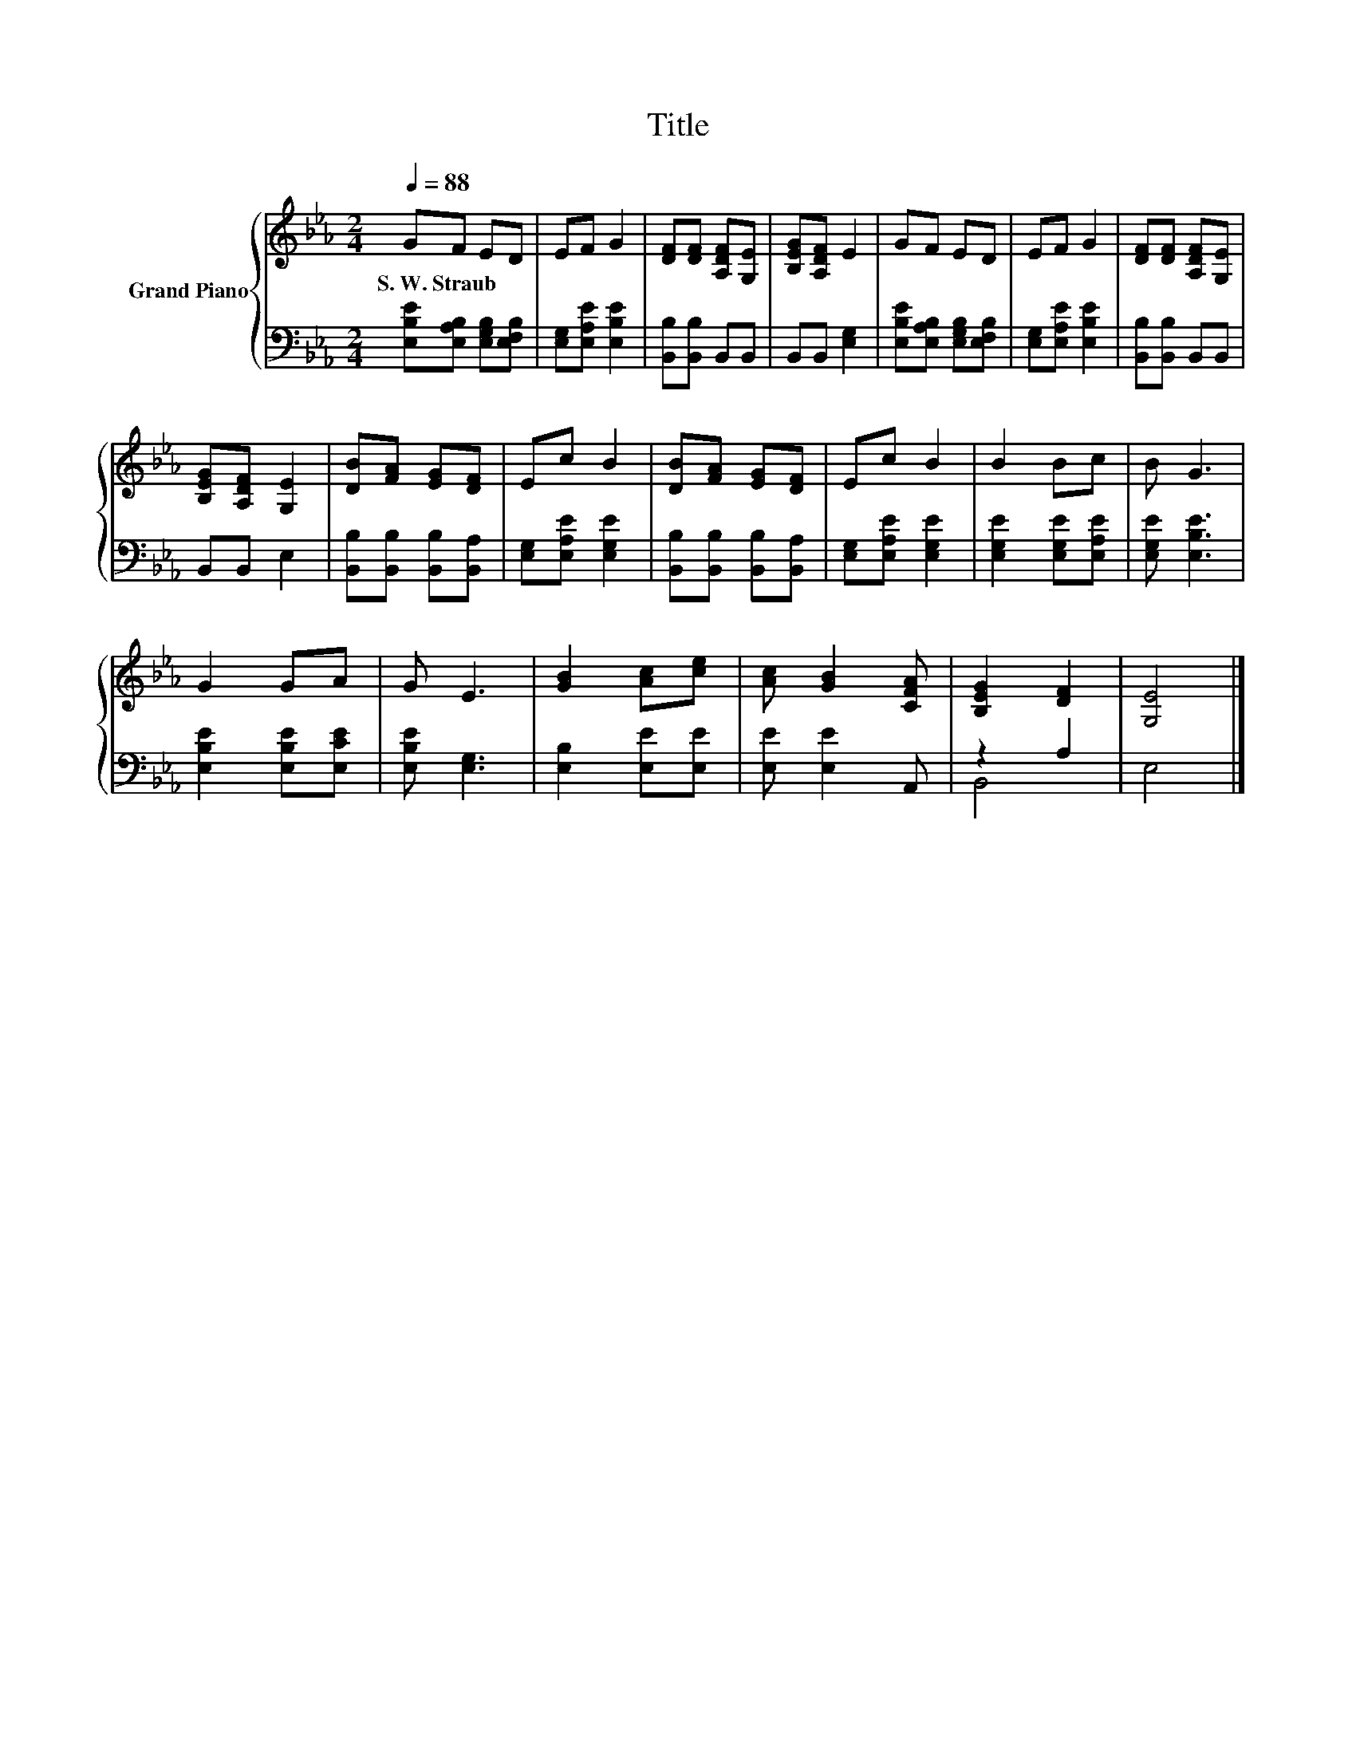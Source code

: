 X:1
T:Title
%%score { 1 | ( 2 3 ) }
L:1/8
Q:1/4=88
M:2/4
K:Eb
V:1 treble nm="Grand Piano"
V:2 bass 
V:3 bass 
V:1
 GF ED | EF G2 | [DF][DF] [A,DF][G,E] | [B,EG][A,DF] E2 | GF ED | EF G2 | [DF][DF] [A,DF][G,E] | %7
w: S.~W.~Straub * * *|||||||
 [B,EG][A,DF] [G,E]2 | [DB][FA] [EG][DF] | Ec B2 | [DB][FA] [EG][DF] | Ec B2 | B2 Bc | B G3 | %14
w: |||||||
 G2 GA | G E3 | [GB]2 [Ac][ce] | [Ac] [GB]2 [CFA] | [B,EG]2 [DF]2 | [G,E]4 |] %20
w: ||||||
V:2
 [E,B,E][E,A,B,] [E,G,B,][E,F,B,] | [E,G,][E,A,E] [E,B,E]2 | [B,,B,][B,,B,] B,,B,, | %3
 B,,B,, [E,G,]2 | [E,B,E][E,A,B,] [E,G,B,][E,F,B,] | [E,G,][E,A,E] [E,B,E]2 | %6
 [B,,B,][B,,B,] B,,B,, | B,,B,, E,2 | [B,,B,][B,,B,] [B,,B,][B,,A,] | [E,G,][E,A,E] [E,G,E]2 | %10
 [B,,B,][B,,B,] [B,,B,][B,,A,] | [E,G,][E,A,E] [E,G,E]2 | [E,G,E]2 [E,G,E][E,A,E] | %13
 [E,G,E] [E,B,E]3 | [E,B,E]2 [E,B,E][E,CE] | [E,B,E] [E,G,]3 | [E,B,]2 [E,E][E,E] | %17
 [E,E] [E,E]2 A,, | z2 A,2 | E,4 |] %20
V:3
 x4 | x4 | x4 | x4 | x4 | x4 | x4 | x4 | x4 | x4 | x4 | x4 | x4 | x4 | x4 | x4 | x4 | x4 | B,,4 | %19
 x4 |] %20

